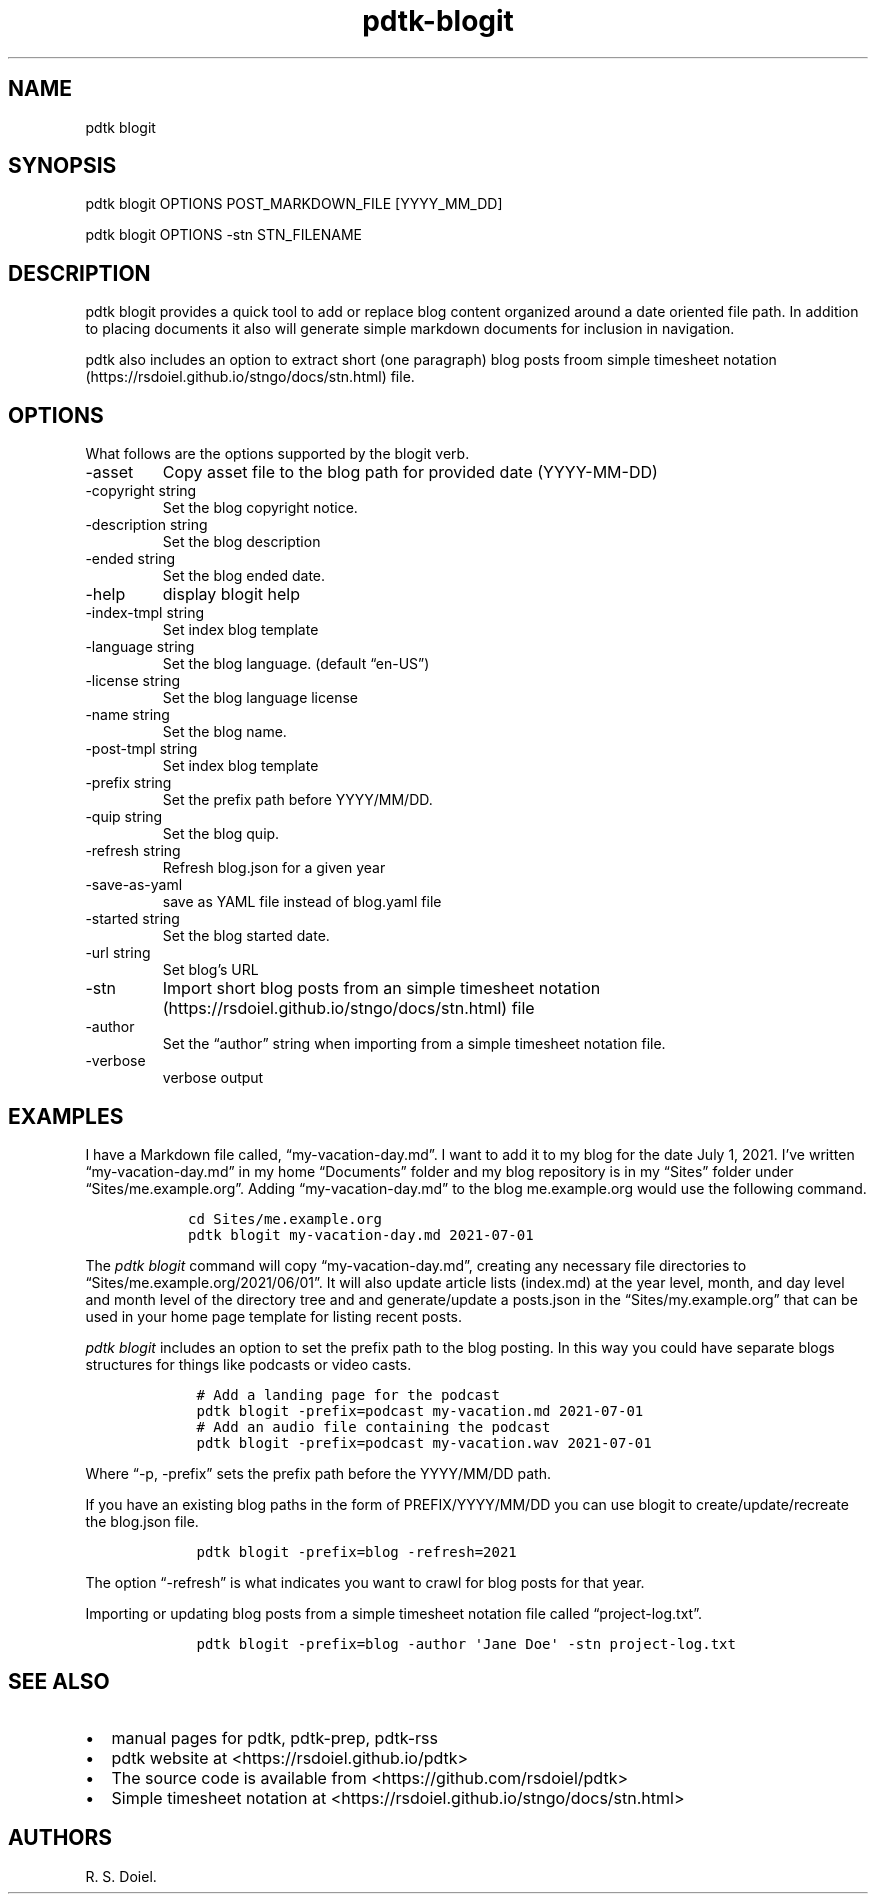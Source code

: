 .\" Automatically generated by Pandoc 2.19
.\"
.\" Define V font for inline verbatim, using C font in formats
.\" that render this, and otherwise B font.
.ie "\f[CB]x\f[]"x" \{\
. ftr V B
. ftr VI BI
. ftr VB B
. ftr VBI BI
.\}
.el \{\
. ftr V CR
. ftr VI CI
. ftr VB CB
. ftr VBI CBI
.\}
.TH "pdtk-blogit" "1" "Aug, 15, 2022" "pdtk user manual" ""
.hy
.SH NAME
.PP
pdtk blogit
.SH SYNOPSIS
.PP
pdtk blogit OPTIONS POST_MARKDOWN_FILE [YYYY_MM_DD]
.PP
pdtk blogit OPTIONS -stn STN_FILENAME
.SH DESCRIPTION
.PP
pdtk blogit provides a quick tool to add or replace blog content
organized around a date oriented file path.
In addition to placing documents it also will generate simple markdown
documents for inclusion in navigation.
.PP
pdtk also includes an option to extract short (one paragraph) blog posts
froom simple timesheet
notation (https://rsdoiel.github.io/stngo/docs/stn.html) file.
.SH OPTIONS
.PP
What follows are the options supported by the blogit verb.
.TP
-asset
Copy asset file to the blog path for provided date (YYYY-MM-DD)
.TP
-copyright string
Set the blog copyright notice.
.TP
-description string
Set the blog description
.TP
-ended string
Set the blog ended date.
.TP
-help
display blogit help
.TP
-index-tmpl string
Set index blog template
.TP
-language string
Set the blog language.
(default \[lq]en-US\[rq])
.TP
-license string
Set the blog language license
.TP
-name string
Set the blog name.
.TP
-post-tmpl string
Set index blog template
.TP
-prefix string
Set the prefix path before YYYY/MM/DD.
.TP
-quip string
Set the blog quip.
.TP
-refresh string
Refresh blog.json for a given year
.TP
-save-as-yaml
save as YAML file instead of blog.yaml file
.TP
-started string
Set the blog started date.
.TP
-url string
Set blog\[cq]s URL
.TP
-stn
Import short blog posts from an simple timesheet
notation (https://rsdoiel.github.io/stngo/docs/stn.html) file
.TP
-author
Set the \[lq]author\[rq] string when importing from a simple timesheet
notation file.
.TP
-verbose
verbose output
.SH EXAMPLES
.PP
I have a Markdown file called, \[lq]my-vacation-day.md\[rq].
I want to add it to my blog for the date July 1, 2021.
I\[cq]ve written \[lq]my-vacation-day.md\[rq] in my home
\[lq]Documents\[rq] folder and my blog repository is in my
\[lq]Sites\[rq] folder under \[lq]Sites/me.example.org\[rq].
Adding \[lq]my-vacation-day.md\[rq] to the blog me.example.org would use
the following command.
.IP
.nf
\f[C]
   cd Sites/me.example.org
   pdtk blogit my-vacation-day.md 2021-07-01
\f[R]
.fi
.PP
The \f[I]pdtk blogit\f[R] command will copy
\[lq]my-vacation-day.md\[rq], creating any necessary file directories to
\[lq]Sites/me.example.org/2021/06/01\[rq].
It will also update article lists (index.md) at the year level, month,
and day level and month level of the directory tree and and
generate/update a posts.json in the \[lq]Sites/my.example.org\[rq] that
can be used in your home page template for listing recent posts.
.PP
\f[I]pdtk blogit\f[R] includes an option to set the prefix path to the
blog posting.
In this way you could have separate blogs structures for things like
podcasts or video casts.
.IP
.nf
\f[C]
    # Add a landing page for the podcast
    pdtk blogit -prefix=podcast my-vacation.md 2021-07-01
    # Add an audio file containing the podcast
    pdtk blogit -prefix=podcast my-vacation.wav 2021-07-01
\f[R]
.fi
.PP
Where \[lq]-p, -prefix\[rq] sets the prefix path before the YYYY/MM/DD
path.
.PP
If you have an existing blog paths in the form of PREFIX/YYYY/MM/DD you
can use blogit to create/update/recreate the blog.json file.
.IP
.nf
\f[C]
    pdtk blogit -prefix=blog -refresh=2021
\f[R]
.fi
.PP
The option \[lq]-refresh\[rq] is what indicates you want to crawl for
blog posts for that year.
.PP
Importing or updating blog posts from a simple timesheet notation file
called \[lq]project-log.txt\[rq].
.IP
.nf
\f[C]
    pdtk blogit -prefix=blog -author \[aq]Jane Doe\[aq] -stn project-log.txt
\f[R]
.fi
.SH SEE ALSO
.IP \[bu] 2
manual pages for pdtk, pdtk-prep, pdtk-rss
.IP \[bu] 2
pdtk website at <https://rsdoiel.github.io/pdtk>
.IP \[bu] 2
The source code is available from <https://github.com/rsdoiel/pdtk>
.IP \[bu] 2
Simple timesheet notation at
<https://rsdoiel.github.io/stngo/docs/stn.html>
.SH AUTHORS
R. S. Doiel.
